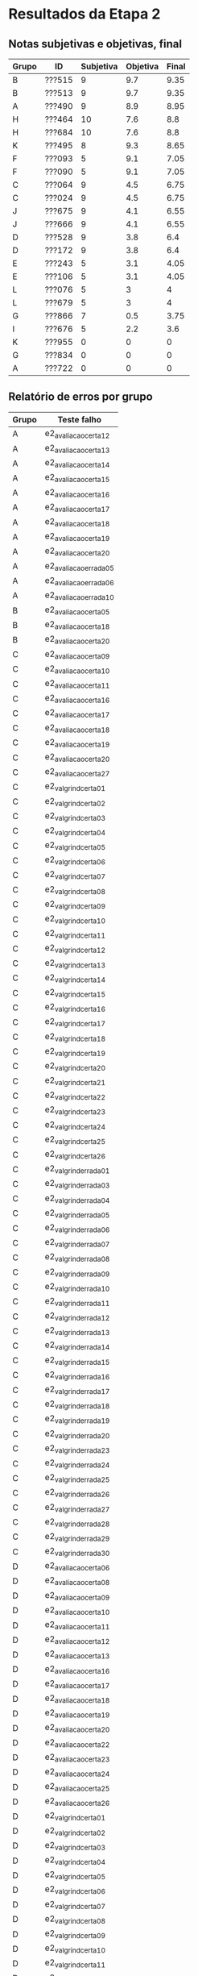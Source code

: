 * Resultados da Etapa 2
** Notas subjetivas e objetivas, final

| Grupo | ID     | Subjetiva | Objetiva | Final |
|-------+--------+-----------+----------+-------|
| B     | ???515 |         9 |      9.7 |  9.35 |
| B     | ???513 |         9 |      9.7 |  9.35 |
| A     | ???490 |         9 |      8.9 |  8.95 |
| H     | ???464 |        10 |      7.6 |   8.8 |
| H     | ???684 |        10 |      7.6 |   8.8 |
| K     | ???495 |         8 |      9.3 |  8.65 |
| F     | ???093 |         5 |      9.1 |  7.05 |
| F     | ???090 |         5 |      9.1 |  7.05 |
| C     | ???064 |         9 |      4.5 |  6.75 |
| C     | ???024 |         9 |      4.5 |  6.75 |
| J     | ???675 |         9 |      4.1 |  6.55 |
| J     | ???666 |         9 |      4.1 |  6.55 |
| D     | ???528 |         9 |      3.8 |   6.4 |
| D     | ???172 |         9 |      3.8 |   6.4 |
| E     | ???243 |         5 |      3.1 |  4.05 |
| E     | ???106 |         5 |      3.1 |  4.05 |
| L     | ???076 |         5 |        3 |     4 |
| L     | ???679 |         5 |        3 |     4 |
| G     | ???866 |         7 |      0.5 |  3.75 |
| I     | ???676 |         5 |      2.2 |   3.6 |
| K     | ???955 |         0 |        0 |     0 |
| G     | ???834 |         0 |        0 |     0 |
| A     | ???722 |         0 |        0 |     0 |

** Relatório de erros por grupo

| Grupo | Teste falho         |
|-------+---------------------|
| A     | e2_avaliacao_certa_12  |
| A     | e2_avaliacao_certa_13  |
| A     | e2_avaliacao_certa_14  |
| A     | e2_avaliacao_certa_15  |
| A     | e2_avaliacao_certa_16  |
| A     | e2_avaliacao_certa_17  |
| A     | e2_avaliacao_certa_18  |
| A     | e2_avaliacao_certa_19  |
| A     | e2_avaliacao_certa_20  |
| A     | e2_avaliacao_errada_05 |
| A     | e2_avaliacao_errada_06 |
| A     | e2_avaliacao_errada_10 |
| B     | e2_avaliacao_certa_05  |
| B     | e2_avaliacao_certa_18  |
| B     | e2_avaliacao_certa_20  |
| C     | e2_avaliacao_certa_09  |
| C     | e2_avaliacao_certa_10  |
| C     | e2_avaliacao_certa_11  |
| C     | e2_avaliacao_certa_16  |
| C     | e2_avaliacao_certa_17  |
| C     | e2_avaliacao_certa_18  |
| C     | e2_avaliacao_certa_19  |
| C     | e2_avaliacao_certa_20  |
| C     | e2_avaliacao_certa_27  |
| C     | e2_valgrind_certa_01   |
| C     | e2_valgrind_certa_02   |
| C     | e2_valgrind_certa_03   |
| C     | e2_valgrind_certa_04   |
| C     | e2_valgrind_certa_05   |
| C     | e2_valgrind_certa_06   |
| C     | e2_valgrind_certa_07   |
| C     | e2_valgrind_certa_08   |
| C     | e2_valgrind_certa_09   |
| C     | e2_valgrind_certa_10   |
| C     | e2_valgrind_certa_11   |
| C     | e2_valgrind_certa_12   |
| C     | e2_valgrind_certa_13   |
| C     | e2_valgrind_certa_14   |
| C     | e2_valgrind_certa_15   |
| C     | e2_valgrind_certa_16   |
| C     | e2_valgrind_certa_17   |
| C     | e2_valgrind_certa_18   |
| C     | e2_valgrind_certa_19   |
| C     | e2_valgrind_certa_20   |
| C     | e2_valgrind_certa_21   |
| C     | e2_valgrind_certa_22   |
| C     | e2_valgrind_certa_23   |
| C     | e2_valgrind_certa_24   |
| C     | e2_valgrind_certa_25   |
| C     | e2_valgrind_certa_26   |
| C     | e2_valgrind_errada_01  |
| C     | e2_valgrind_errada_03  |
| C     | e2_valgrind_errada_04  |
| C     | e2_valgrind_errada_05  |
| C     | e2_valgrind_errada_06  |
| C     | e2_valgrind_errada_07  |
| C     | e2_valgrind_errada_08  |
| C     | e2_valgrind_errada_09  |
| C     | e2_valgrind_errada_10  |
| C     | e2_valgrind_errada_11  |
| C     | e2_valgrind_errada_12  |
| C     | e2_valgrind_errada_13  |
| C     | e2_valgrind_errada_14  |
| C     | e2_valgrind_errada_15  |
| C     | e2_valgrind_errada_16  |
| C     | e2_valgrind_errada_17  |
| C     | e2_valgrind_errada_18  |
| C     | e2_valgrind_errada_19  |
| C     | e2_valgrind_errada_20  |
| C     | e2_valgrind_errada_23  |
| C     | e2_valgrind_errada_24  |
| C     | e2_valgrind_errada_25  |
| C     | e2_valgrind_errada_26  |
| C     | e2_valgrind_errada_27  |
| C     | e2_valgrind_errada_28  |
| C     | e2_valgrind_errada_29  |
| C     | e2_valgrind_errada_30  |
| D     | e2_avaliacao_certa_06  |
| D     | e2_avaliacao_certa_08  |
| D     | e2_avaliacao_certa_09  |
| D     | e2_avaliacao_certa_10  |
| D     | e2_avaliacao_certa_11  |
| D     | e2_avaliacao_certa_12  |
| D     | e2_avaliacao_certa_13  |
| D     | e2_avaliacao_certa_16  |
| D     | e2_avaliacao_certa_17  |
| D     | e2_avaliacao_certa_18  |
| D     | e2_avaliacao_certa_19  |
| D     | e2_avaliacao_certa_20  |
| D     | e2_avaliacao_certa_22  |
| D     | e2_avaliacao_certa_23  |
| D     | e2_avaliacao_certa_24  |
| D     | e2_avaliacao_certa_25  |
| D     | e2_avaliacao_certa_26  |
| D     | e2_valgrind_certa_01   |
| D     | e2_valgrind_certa_02   |
| D     | e2_valgrind_certa_03   |
| D     | e2_valgrind_certa_04   |
| D     | e2_valgrind_certa_05   |
| D     | e2_valgrind_certa_06   |
| D     | e2_valgrind_certa_07   |
| D     | e2_valgrind_certa_08   |
| D     | e2_valgrind_certa_09   |
| D     | e2_valgrind_certa_10   |
| D     | e2_valgrind_certa_11   |
| D     | e2_valgrind_certa_12   |
| D     | e2_valgrind_certa_13   |
| D     | e2_valgrind_certa_14   |
| D     | e2_valgrind_certa_15   |
| D     | e2_valgrind_certa_16   |
| D     | e2_valgrind_certa_17   |
| D     | e2_valgrind_certa_18   |
| D     | e2_valgrind_certa_19   |
| D     | e2_valgrind_certa_20   |
| D     | e2_valgrind_certa_21   |
| D     | e2_valgrind_certa_22   |
| D     | e2_valgrind_certa_23   |
| D     | e2_valgrind_certa_24   |
| D     | e2_valgrind_certa_25   |
| D     | e2_valgrind_certa_26   |
| D     | e2_valgrind_errada_01  |
| D     | e2_valgrind_errada_03  |
| D     | e2_valgrind_errada_04  |
| D     | e2_valgrind_errada_05  |
| D     | e2_valgrind_errada_06  |
| D     | e2_valgrind_errada_07  |
| D     | e2_valgrind_errada_08  |
| D     | e2_valgrind_errada_09  |
| D     | e2_valgrind_errada_10  |
| D     | e2_valgrind_errada_11  |
| D     | e2_valgrind_errada_12  |
| D     | e2_valgrind_errada_13  |
| D     | e2_valgrind_errada_14  |
| D     | e2_valgrind_errada_15  |
| D     | e2_valgrind_errada_16  |
| D     | e2_valgrind_errada_17  |
| D     | e2_valgrind_errada_18  |
| D     | e2_valgrind_errada_19  |
| D     | e2_valgrind_errada_20  |
| D     | e2_valgrind_errada_23  |
| D     | e2_valgrind_errada_24  |
| D     | e2_valgrind_errada_25  |
| D     | e2_valgrind_errada_26  |
| D     | e2_valgrind_errada_27  |
| D     | e2_valgrind_errada_28  |
| D     | e2_valgrind_errada_29  |
| D     | e2_valgrind_errada_30  |
| E     | e2_avaliacao_certa_03  |
| E     | e2_avaliacao_certa_04  |
| E     | e2_avaliacao_certa_05  |
| E     | e2_avaliacao_certa_06  |
| E     | e2_avaliacao_certa_07  |
| E     | e2_avaliacao_certa_08  |
| E     | e2_avaliacao_certa_09  |
| E     | e2_avaliacao_certa_10  |
| E     | e2_avaliacao_certa_11  |
| E     | e2_avaliacao_certa_12  |
| E     | e2_avaliacao_certa_13  |
| E     | e2_avaliacao_certa_14  |
| E     | e2_avaliacao_certa_15  |
| E     | e2_avaliacao_certa_16  |
| E     | e2_avaliacao_certa_17  |
| E     | e2_avaliacao_certa_18  |
| E     | e2_avaliacao_certa_19  |
| E     | e2_avaliacao_certa_20  |
| E     | e2_avaliacao_certa_21  |
| E     | e2_avaliacao_certa_22  |
| E     | e2_avaliacao_certa_23  |
| E     | e2_avaliacao_certa_24  |
| E     | e2_avaliacao_certa_25  |
| E     | e2_avaliacao_certa_26  |
| E     | e2_avaliacao_certa_27  |
| E     | e2_valgrind_certa_01   |
| E     | e2_valgrind_certa_02   |
| E     | e2_valgrind_certa_03   |
| E     | e2_valgrind_certa_04   |
| E     | e2_valgrind_certa_05   |
| E     | e2_valgrind_certa_06   |
| E     | e2_valgrind_certa_07   |
| E     | e2_valgrind_certa_08   |
| E     | e2_valgrind_certa_09   |
| E     | e2_valgrind_certa_10   |
| E     | e2_valgrind_certa_11   |
| E     | e2_valgrind_certa_12   |
| E     | e2_valgrind_certa_13   |
| E     | e2_valgrind_certa_14   |
| E     | e2_valgrind_certa_15   |
| E     | e2_valgrind_certa_16   |
| E     | e2_valgrind_certa_17   |
| E     | e2_valgrind_certa_18   |
| E     | e2_valgrind_certa_19   |
| E     | e2_valgrind_certa_20   |
| E     | e2_valgrind_certa_21   |
| E     | e2_valgrind_certa_22   |
| E     | e2_valgrind_certa_23   |
| E     | e2_valgrind_certa_24   |
| E     | e2_valgrind_certa_25   |
| E     | e2_valgrind_certa_26   |
| E     | e2_valgrind_errada_01  |
| E     | e2_valgrind_errada_03  |
| E     | e2_valgrind_errada_04  |
| E     | e2_valgrind_errada_05  |
| E     | e2_valgrind_errada_06  |
| E     | e2_valgrind_errada_07  |
| E     | e2_valgrind_errada_08  |
| E     | e2_valgrind_errada_09  |
| E     | e2_valgrind_errada_10  |
| E     | e2_valgrind_errada_11  |
| E     | e2_valgrind_errada_12  |
| E     | e2_valgrind_errada_13  |
| E     | e2_valgrind_errada_14  |
| E     | e2_valgrind_errada_15  |
| E     | e2_valgrind_errada_16  |
| E     | e2_valgrind_errada_17  |
| E     | e2_valgrind_errada_18  |
| E     | e2_valgrind_errada_19  |
| E     | e2_valgrind_errada_20  |
| E     | e2_valgrind_errada_23  |
| E     | e2_valgrind_errada_24  |
| E     | e2_valgrind_errada_25  |
| E     | e2_valgrind_errada_26  |
| E     | e2_valgrind_errada_27  |
| E     | e2_valgrind_errada_28  |
| E     | e2_valgrind_errada_29  |
| E     | e2_valgrind_errada_30  |
| F     | e2_avaliacao_certa_08  |
| F     | e2_avaliacao_certa_20  |
| F     | e2_avaliacao_certa_21  |
| F     | e2_avaliacao_certa_22  |
| F     | e2_avaliacao_certa_23  |
| F     | e2_avaliacao_certa_24  |
| F     | e2_avaliacao_certa_25  |
| F     | e2_avaliacao_certa_26  |
| F     | e2_avaliacao_errada_05 |
| F     | e2_avaliacao_errada_07 |
| G     | e2_avaliacao_certa_01  |
| G     | e2_avaliacao_certa_02  |
| G     | e2_avaliacao_certa_03  |
| G     | e2_avaliacao_certa_04  |
| G     | e2_avaliacao_certa_05  |
| G     | e2_avaliacao_certa_06  |
| G     | e2_avaliacao_certa_07  |
| G     | e2_avaliacao_certa_08  |
| G     | e2_avaliacao_certa_09  |
| G     | e2_avaliacao_certa_10  |
| G     | e2_avaliacao_certa_11  |
| G     | e2_avaliacao_certa_12  |
| G     | e2_avaliacao_certa_13  |
| G     | e2_avaliacao_certa_14  |
| G     | e2_avaliacao_certa_15  |
| G     | e2_avaliacao_certa_16  |
| G     | e2_avaliacao_certa_17  |
| G     | e2_avaliacao_certa_18  |
| G     | e2_avaliacao_certa_19  |
| G     | e2_avaliacao_certa_20  |
| G     | e2_avaliacao_certa_21  |
| G     | e2_avaliacao_certa_22  |
| G     | e2_avaliacao_certa_23  |
| G     | e2_avaliacao_certa_24  |
| G     | e2_avaliacao_certa_25  |
| G     | e2_avaliacao_certa_26  |
| G     | e2_avaliacao_certa_27  |
| G     | e2_avaliacao_errada_01 |
| G     | e2_avaliacao_errada_03 |
| G     | e2_avaliacao_errada_04 |
| G     | e2_avaliacao_errada_05 |
| G     | e2_avaliacao_errada_06 |
| G     | e2_avaliacao_errada_07 |
| G     | e2_avaliacao_errada_08 |
| G     | e2_avaliacao_errada_09 |
| G     | e2_avaliacao_errada_10 |
| G     | e2_avaliacao_errada_11 |
| G     | e2_avaliacao_errada_12 |
| G     | e2_avaliacao_errada_13 |
| G     | e2_avaliacao_errada_14 |
| G     | e2_avaliacao_errada_15 |
| G     | e2_avaliacao_errada_16 |
| G     | e2_avaliacao_errada_17 |
| G     | e2_avaliacao_errada_18 |
| G     | e2_avaliacao_errada_19 |
| G     | e2_avaliacao_errada_20 |
| G     | e2_avaliacao_errada_23 |
| G     | e2_avaliacao_errada_24 |
| G     | e2_avaliacao_errada_25 |
| G     | e2_avaliacao_errada_26 |
| G     | e2_avaliacao_errada_27 |
| G     | e2_avaliacao_errada_28 |
| G     | e2_avaliacao_errada_29 |
| G     | e2_avaliacao_errada_30 |
| G     | e2_valgrind_certa_01   |
| G     | e2_valgrind_certa_02   |
| G     | e2_valgrind_certa_03   |
| G     | e2_valgrind_certa_04   |
| G     | e2_valgrind_certa_05   |
| G     | e2_valgrind_certa_06   |
| G     | e2_valgrind_certa_07   |
| G     | e2_valgrind_certa_08   |
| G     | e2_valgrind_certa_09   |
| G     | e2_valgrind_certa_10   |
| G     | e2_valgrind_certa_11   |
| G     | e2_valgrind_certa_12   |
| G     | e2_valgrind_certa_13   |
| G     | e2_valgrind_certa_14   |
| G     | e2_valgrind_certa_15   |
| G     | e2_valgrind_certa_16   |
| G     | e2_valgrind_certa_17   |
| G     | e2_valgrind_certa_18   |
| G     | e2_valgrind_certa_19   |
| G     | e2_valgrind_certa_20   |
| G     | e2_valgrind_certa_21   |
| G     | e2_valgrind_certa_22   |
| G     | e2_valgrind_certa_23   |
| G     | e2_valgrind_certa_24   |
| G     | e2_valgrind_certa_25   |
| G     | e2_valgrind_certa_26   |
| G     | e2_valgrind_errada_01  |
| G     | e2_valgrind_errada_03  |
| G     | e2_valgrind_errada_04  |
| G     | e2_valgrind_errada_05  |
| G     | e2_valgrind_errada_06  |
| G     | e2_valgrind_errada_07  |
| G     | e2_valgrind_errada_08  |
| G     | e2_valgrind_errada_09  |
| G     | e2_valgrind_errada_10  |
| G     | e2_valgrind_errada_11  |
| G     | e2_valgrind_errada_12  |
| G     | e2_valgrind_errada_13  |
| G     | e2_valgrind_errada_14  |
| G     | e2_valgrind_errada_15  |
| G     | e2_valgrind_errada_16  |
| G     | e2_valgrind_errada_17  |
| G     | e2_valgrind_errada_18  |
| G     | e2_valgrind_errada_19  |
| G     | e2_valgrind_errada_20  |
| G     | e2_valgrind_errada_23  |
| G     | e2_valgrind_errada_24  |
| G     | e2_valgrind_errada_25  |
| G     | e2_valgrind_errada_26  |
| G     | e2_valgrind_errada_27  |
| G     | e2_valgrind_errada_28  |
| G     | e2_valgrind_errada_29  |
| G     | e2_valgrind_errada_30  |
| H     | e2_avaliacao_certa_01  |
| H     | e2_avaliacao_certa_02  |
| H     | e2_avaliacao_certa_03  |
| H     | e2_avaliacao_certa_04  |
| H     | e2_avaliacao_certa_05  |
| H     | e2_avaliacao_certa_06  |
| H     | e2_avaliacao_certa_07  |
| H     | e2_avaliacao_certa_08  |
| H     | e2_avaliacao_certa_09  |
| H     | e2_avaliacao_certa_10  |
| H     | e2_avaliacao_certa_11  |
| H     | e2_avaliacao_certa_12  |
| H     | e2_avaliacao_certa_13  |
| H     | e2_avaliacao_certa_14  |
| H     | e2_avaliacao_certa_15  |
| H     | e2_avaliacao_certa_16  |
| H     | e2_avaliacao_certa_17  |
| H     | e2_avaliacao_certa_18  |
| H     | e2_avaliacao_certa_19  |
| H     | e2_avaliacao_certa_20  |
| H     | e2_avaliacao_certa_21  |
| H     | e2_avaliacao_certa_22  |
| H     | e2_avaliacao_certa_23  |
| H     | e2_avaliacao_certa_24  |
| H     | e2_avaliacao_certa_25  |
| H     | e2_avaliacao_certa_26  |
| H     | e2_avaliacao_certa_27  |
| I     | e2_avaliacao_certa_03  |
| I     | e2_avaliacao_certa_04  |
| I     | e2_avaliacao_certa_05  |
| I     | e2_avaliacao_certa_06  |
| I     | e2_avaliacao_certa_07  |
| I     | e2_avaliacao_certa_08  |
| I     | e2_avaliacao_certa_09  |
| I     | e2_avaliacao_certa_10  |
| I     | e2_avaliacao_certa_11  |
| I     | e2_avaliacao_certa_12  |
| I     | e2_avaliacao_certa_13  |
| I     | e2_avaliacao_certa_14  |
| I     | e2_avaliacao_certa_15  |
| I     | e2_avaliacao_certa_16  |
| I     | e2_avaliacao_certa_17  |
| I     | e2_avaliacao_certa_18  |
| I     | e2_avaliacao_certa_19  |
| I     | e2_avaliacao_certa_20  |
| I     | e2_avaliacao_certa_21  |
| I     | e2_avaliacao_certa_22  |
| I     | e2_avaliacao_certa_23  |
| I     | e2_avaliacao_certa_24  |
| I     | e2_avaliacao_certa_25  |
| I     | e2_avaliacao_certa_26  |
| I     | e2_avaliacao_certa_27  |
| I     | e2_avaliacao_errada_01 |
| I     | e2_avaliacao_errada_02 |
| I     | e2_avaliacao_errada_03 |
| I     | e2_avaliacao_errada_04 |
| I     | e2_avaliacao_errada_05 |
| I     | e2_avaliacao_errada_06 |
| I     | e2_avaliacao_errada_07 |
| I     | e2_avaliacao_errada_08 |
| I     | e2_avaliacao_errada_09 |
| I     | e2_avaliacao_errada_10 |
| I     | e2_avaliacao_errada_11 |
| I     | e2_avaliacao_errada_12 |
| I     | e2_avaliacao_errada_13 |
| I     | e2_avaliacao_errada_14 |
| I     | e2_avaliacao_errada_15 |
| I     | e2_avaliacao_errada_16 |
| I     | e2_avaliacao_errada_17 |
| I     | e2_avaliacao_errada_18 |
| I     | e2_avaliacao_errada_19 |
| I     | e2_avaliacao_errada_20 |
| I     | e2_avaliacao_errada_21 |
| I     | e2_avaliacao_errada_22 |
| I     | e2_avaliacao_errada_23 |
| I     | e2_avaliacao_errada_24 |
| I     | e2_avaliacao_errada_25 |
| I     | e2_avaliacao_errada_26 |
| I     | e2_avaliacao_errada_27 |
| I     | e2_avaliacao_errada_28 |
| I     | e2_avaliacao_errada_29 |
| I     | e2_avaliacao_errada_30 |
| I     | e2_valgrind_certa_01   |
| I     | e2_valgrind_certa_02   |
| I     | e2_valgrind_certa_05   |
| I     | e2_valgrind_certa_06   |
| I     | e2_valgrind_certa_08   |
| I     | e2_valgrind_certa_09   |
| I     | e2_valgrind_certa_10   |
| I     | e2_valgrind_certa_11   |
| I     | e2_valgrind_certa_12   |
| I     | e2_valgrind_certa_13   |
| I     | e2_valgrind_certa_14   |
| I     | e2_valgrind_certa_16   |
| I     | e2_valgrind_certa_17   |
| I     | e2_valgrind_certa_18   |
| I     | e2_valgrind_certa_19   |
| I     | e2_valgrind_certa_20   |
| I     | e2_valgrind_certa_21   |
| I     | e2_valgrind_certa_22   |
| I     | e2_valgrind_certa_26   |
| I     | e2_valgrind_errada_08  |
| I     | e2_valgrind_errada_09  |
| I     | e2_valgrind_errada_10  |
| I     | e2_valgrind_errada_11  |
| I     | e2_valgrind_errada_12  |
| I     | e2_valgrind_errada_13  |
| I     | e2_valgrind_errada_14  |
| I     | e2_valgrind_errada_15  |
| I     | e2_valgrind_errada_16  |
| I     | e2_valgrind_errada_17  |
| I     | e2_valgrind_errada_18  |
| I     | e2_valgrind_errada_19  |
| I     | e2_valgrind_errada_20  |
| I     | e2_valgrind_errada_30  |
| J     | e2_avaliacao_certa_05  |
| J     | e2_avaliacao_certa_15  |
| J     | e2_avaliacao_certa_16  |
| J     | e2_avaliacao_certa_17  |
| J     | e2_avaliacao_certa_18  |
| J     | e2_avaliacao_certa_19  |
| J     | e2_avaliacao_certa_20  |
| J     | e2_avaliacao_certa_21  |
| J     | e2_avaliacao_certa_22  |
| J     | e2_avaliacao_certa_23  |
| J     | e2_avaliacao_certa_24  |
| J     | e2_avaliacao_certa_25  |
| J     | e2_avaliacao_certa_26  |
| J     | e2_avaliacao_certa_27  |
| J     | e2_avaliacao_errada_03 |
| J     | e2_avaliacao_errada_05 |
| J     | e2_valgrind_certa_01   |
| J     | e2_valgrind_certa_02   |
| J     | e2_valgrind_certa_03   |
| J     | e2_valgrind_certa_04   |
| J     | e2_valgrind_certa_05   |
| J     | e2_valgrind_certa_06   |
| J     | e2_valgrind_certa_07   |
| J     | e2_valgrind_certa_08   |
| J     | e2_valgrind_certa_09   |
| J     | e2_valgrind_certa_10   |
| J     | e2_valgrind_certa_11   |
| J     | e2_valgrind_certa_12   |
| J     | e2_valgrind_certa_13   |
| J     | e2_valgrind_certa_14   |
| J     | e2_valgrind_certa_15   |
| J     | e2_valgrind_certa_16   |
| J     | e2_valgrind_certa_17   |
| J     | e2_valgrind_certa_18   |
| J     | e2_valgrind_certa_19   |
| J     | e2_valgrind_certa_20   |
| J     | e2_valgrind_certa_23   |
| J     | e2_valgrind_certa_24   |
| J     | e2_valgrind_certa_25   |
| J     | e2_valgrind_certa_26   |
| J     | e2_valgrind_errada_01  |
| J     | e2_valgrind_errada_03  |
| J     | e2_valgrind_errada_04  |
| J     | e2_valgrind_errada_05  |
| J     | e2_valgrind_errada_06  |
| J     | e2_valgrind_errada_07  |
| J     | e2_valgrind_errada_08  |
| J     | e2_valgrind_errada_09  |
| J     | e2_valgrind_errada_10  |
| J     | e2_valgrind_errada_11  |
| J     | e2_valgrind_errada_12  |
| J     | e2_valgrind_errada_13  |
| J     | e2_valgrind_errada_14  |
| J     | e2_valgrind_errada_15  |
| J     | e2_valgrind_errada_16  |
| J     | e2_valgrind_errada_17  |
| J     | e2_valgrind_errada_18  |
| J     | e2_valgrind_errada_19  |
| J     | e2_valgrind_errada_20  |
| J     | e2_valgrind_errada_23  |
| J     | e2_valgrind_errada_24  |
| J     | e2_valgrind_errada_25  |
| J     | e2_valgrind_errada_26  |
| J     | e2_valgrind_errada_27  |
| J     | e2_valgrind_errada_28  |
| J     | e2_valgrind_errada_29  |
| J     | e2_valgrind_errada_30  |
| K     | e2_avaliacao_certa_09  |
| K     | e2_avaliacao_certa_10  |
| K     | e2_avaliacao_certa_11  |
| K     | e2_avaliacao_certa_16  |
| K     | e2_avaliacao_certa_17  |
| K     | e2_avaliacao_certa_18  |
| K     | e2_avaliacao_certa_19  |
| K     | e2_avaliacao_certa_20  |
| L     | e2_avaliacao_certa_02  |
| L     | e2_avaliacao_certa_03  |
| L     | e2_avaliacao_certa_04  |
| L     | e2_avaliacao_certa_05  |
| L     | e2_avaliacao_certa_06  |
| L     | e2_avaliacao_certa_07  |
| L     | e2_avaliacao_certa_08  |
| L     | e2_avaliacao_certa_09  |
| L     | e2_avaliacao_certa_10  |
| L     | e2_avaliacao_certa_11  |
| L     | e2_avaliacao_certa_12  |
| L     | e2_avaliacao_certa_13  |
| L     | e2_avaliacao_certa_14  |
| L     | e2_avaliacao_certa_15  |
| L     | e2_avaliacao_certa_16  |
| L     | e2_avaliacao_certa_17  |
| L     | e2_avaliacao_certa_18  |
| L     | e2_avaliacao_certa_19  |
| L     | e2_avaliacao_certa_20  |
| L     | e2_avaliacao_certa_21  |
| L     | e2_avaliacao_certa_22  |
| L     | e2_avaliacao_certa_23  |
| L     | e2_avaliacao_certa_24  |
| L     | e2_avaliacao_certa_25  |
| L     | e2_avaliacao_certa_26  |
| L     | e2_avaliacao_certa_27  |
| L     | e2_valgrind_certa_01   |
| L     | e2_valgrind_certa_02   |
| L     | e2_valgrind_certa_03   |
| L     | e2_valgrind_certa_04   |
| L     | e2_valgrind_certa_05   |
| L     | e2_valgrind_certa_06   |
| L     | e2_valgrind_certa_07   |
| L     | e2_valgrind_certa_08   |
| L     | e2_valgrind_certa_09   |
| L     | e2_valgrind_certa_10   |
| L     | e2_valgrind_certa_11   |
| L     | e2_valgrind_certa_12   |
| L     | e2_valgrind_certa_13   |
| L     | e2_valgrind_certa_14   |
| L     | e2_valgrind_certa_15   |
| L     | e2_valgrind_certa_16   |
| L     | e2_valgrind_certa_17   |
| L     | e2_valgrind_certa_18   |
| L     | e2_valgrind_certa_19   |
| L     | e2_valgrind_certa_20   |
| L     | e2_valgrind_certa_21   |
| L     | e2_valgrind_certa_22   |
| L     | e2_valgrind_certa_23   |
| L     | e2_valgrind_certa_24   |
| L     | e2_valgrind_certa_25   |
| L     | e2_valgrind_certa_26   |
| L     | e2_valgrind_errada_01  |
| L     | e2_valgrind_errada_03  |
| L     | e2_valgrind_errada_04  |
| L     | e2_valgrind_errada_05  |
| L     | e2_valgrind_errada_06  |
| L     | e2_valgrind_errada_07  |
| L     | e2_valgrind_errada_08  |
| L     | e2_valgrind_errada_09  |
| L     | e2_valgrind_errada_10  |
| L     | e2_valgrind_errada_11  |
| L     | e2_valgrind_errada_12  |
| L     | e2_valgrind_errada_13  |
| L     | e2_valgrind_errada_14  |
| L     | e2_valgrind_errada_15  |
| L     | e2_valgrind_errada_16  |
| L     | e2_valgrind_errada_17  |
| L     | e2_valgrind_errada_18  |
| L     | e2_valgrind_errada_19  |
| L     | e2_valgrind_errada_20  |
| L     | e2_valgrind_errada_23  |
| L     | e2_valgrind_errada_24  |
| L     | e2_valgrind_errada_25  |
| L     | e2_valgrind_errada_26  |
| L     | e2_valgrind_errada_27  |
| L     | e2_valgrind_errada_28  |
| L     | e2_valgrind_errada_29  |
| L     | e2_valgrind_errada_30  |

